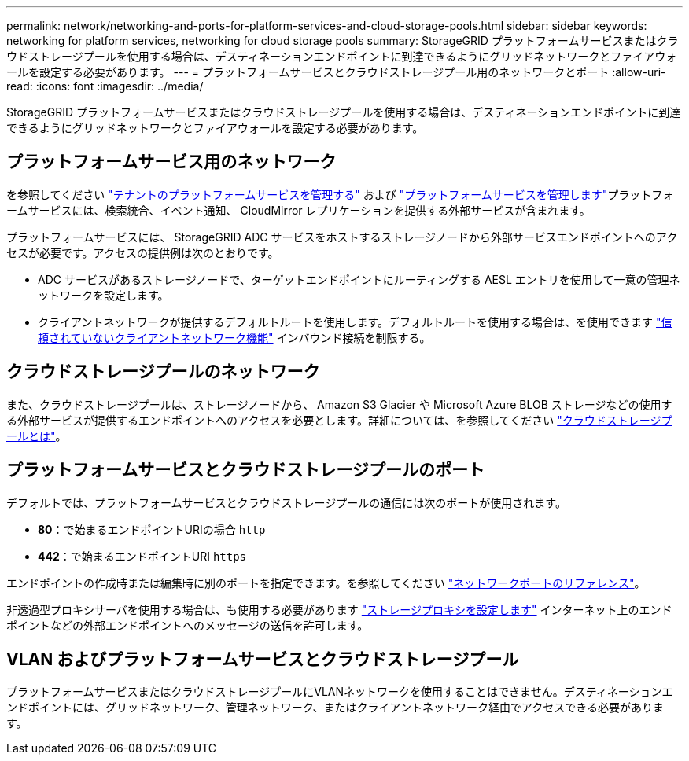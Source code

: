 ---
permalink: network/networking-and-ports-for-platform-services-and-cloud-storage-pools.html 
sidebar: sidebar 
keywords: networking for platform services, networking for cloud storage pools 
summary: StorageGRID プラットフォームサービスまたはクラウドストレージプールを使用する場合は、デスティネーションエンドポイントに到達できるようにグリッドネットワークとファイアウォールを設定する必要があります。 
---
= プラットフォームサービスとクラウドストレージプール用のネットワークとポート
:allow-uri-read: 
:icons: font
:imagesdir: ../media/


[role="lead"]
StorageGRID プラットフォームサービスまたはクラウドストレージプールを使用する場合は、デスティネーションエンドポイントに到達できるようにグリッドネットワークとファイアウォールを設定する必要があります。



== プラットフォームサービス用のネットワーク

を参照してください link:../admin/manage-platform-services-for-tenants.html["テナントのプラットフォームサービスを管理する"] および link:../tenant/what-platform-services-are.html["プラットフォームサービスを管理します"]プラットフォームサービスには、検索統合、イベント通知、 CloudMirror レプリケーションを提供する外部サービスが含まれます。

プラットフォームサービスには、 StorageGRID ADC サービスをホストするストレージノードから外部サービスエンドポイントへのアクセスが必要です。アクセスの提供例は次のとおりです。

* ADC サービスがあるストレージノードで、ターゲットエンドポイントにルーティングする AESL エントリを使用して一意の管理ネットワークを設定します。
* クライアントネットワークが提供するデフォルトルートを使用します。デフォルトルートを使用する場合は、を使用できます link:../admin/manage-firewall-controls.html["信頼されていないクライアントネットワーク機能"] インバウンド接続を制限する。




== クラウドストレージプールのネットワーク

また、クラウドストレージプールは、ストレージノードから、 Amazon S3 Glacier や Microsoft Azure BLOB ストレージなどの使用する外部サービスが提供するエンドポイントへのアクセスを必要とします。詳細については、を参照してください link:../ilm/what-cloud-storage-pool-is.html["クラウドストレージプールとは"]。



== プラットフォームサービスとクラウドストレージプールのポート

デフォルトでは、プラットフォームサービスとクラウドストレージプールの通信には次のポートが使用されます。

* *80*：で始まるエンドポイントURIの場合 `http`
* *442*：で始まるエンドポイントURI `https`


エンドポイントの作成時または編集時に別のポートを指定できます。を参照してください link:network-port-reference.html["ネットワークポートのリファレンス"]。

非透過型プロキシサーバを使用する場合は、も使用する必要があります link:../admin/configuring-storage-proxy-settings.html["ストレージプロキシを設定します"] インターネット上のエンドポイントなどの外部エンドポイントへのメッセージの送信を許可します。



== VLAN およびプラットフォームサービスとクラウドストレージプール

プラットフォームサービスまたはクラウドストレージプールにVLANネットワークを使用することはできません。デスティネーションエンドポイントには、グリッドネットワーク、管理ネットワーク、またはクライアントネットワーク経由でアクセスできる必要があります。
